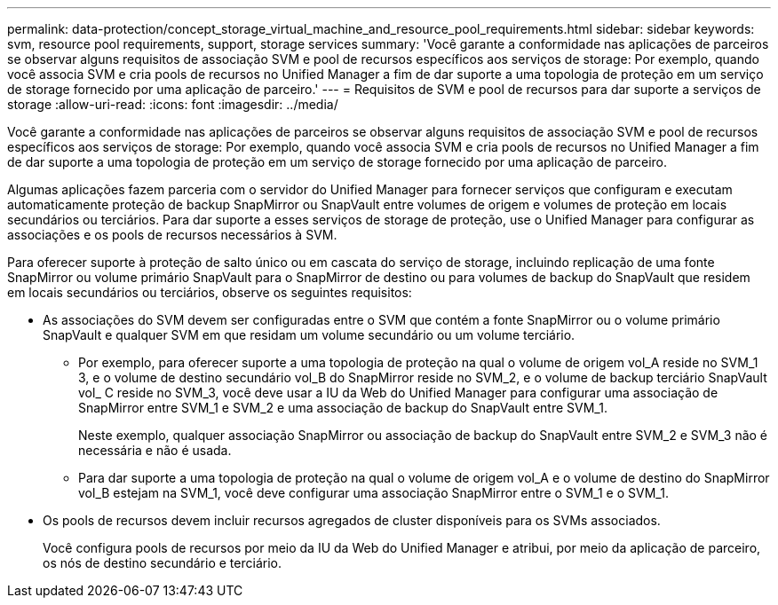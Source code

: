 ---
permalink: data-protection/concept_storage_virtual_machine_and_resource_pool_requirements.html 
sidebar: sidebar 
keywords: svm, resource pool requirements, support, storage services 
summary: 'Você garante a conformidade nas aplicações de parceiros se observar alguns requisitos de associação SVM e pool de recursos específicos aos serviços de storage: Por exemplo, quando você associa SVM e cria pools de recursos no Unified Manager a fim de dar suporte a uma topologia de proteção em um serviço de storage fornecido por uma aplicação de parceiro.' 
---
= Requisitos de SVM e pool de recursos para dar suporte a serviços de storage
:allow-uri-read: 
:icons: font
:imagesdir: ../media/


[role="lead"]
Você garante a conformidade nas aplicações de parceiros se observar alguns requisitos de associação SVM e pool de recursos específicos aos serviços de storage: Por exemplo, quando você associa SVM e cria pools de recursos no Unified Manager a fim de dar suporte a uma topologia de proteção em um serviço de storage fornecido por uma aplicação de parceiro.

Algumas aplicações fazem parceria com o servidor do Unified Manager para fornecer serviços que configuram e executam automaticamente proteção de backup SnapMirror ou SnapVault entre volumes de origem e volumes de proteção em locais secundários ou terciários. Para dar suporte a esses serviços de storage de proteção, use o Unified Manager para configurar as associações e os pools de recursos necessários à SVM.

Para oferecer suporte à proteção de salto único ou em cascata do serviço de storage, incluindo replicação de uma fonte SnapMirror ou volume primário SnapVault para o SnapMirror de destino ou para volumes de backup do SnapVault que residem em locais secundários ou terciários, observe os seguintes requisitos:

* As associações do SVM devem ser configuradas entre o SVM que contém a fonte SnapMirror ou o volume primário SnapVault e qualquer SVM em que residam um volume secundário ou um volume terciário.
+
** Por exemplo, para oferecer suporte a uma topologia de proteção na qual o volume de origem vol_A reside no SVM_1 3, e o volume de destino secundário vol_B do SnapMirror reside no SVM_2, e o volume de backup terciário SnapVault vol_ C reside no SVM_3, você deve usar a IU da Web do Unified Manager para configurar uma associação de SnapMirror entre SVM_1 e SVM_2 e uma associação de backup do SnapVault entre SVM_1.
+
Neste exemplo, qualquer associação SnapMirror ou associação de backup do SnapVault entre SVM_2 e SVM_3 não é necessária e não é usada.

** Para dar suporte a uma topologia de proteção na qual o volume de origem vol_A e o volume de destino do SnapMirror vol_B estejam na SVM_1, você deve configurar uma associação SnapMirror entre o SVM_1 e o SVM_1.


* Os pools de recursos devem incluir recursos agregados de cluster disponíveis para os SVMs associados.
+
Você configura pools de recursos por meio da IU da Web do Unified Manager e atribui, por meio da aplicação de parceiro, os nós de destino secundário e terciário.


